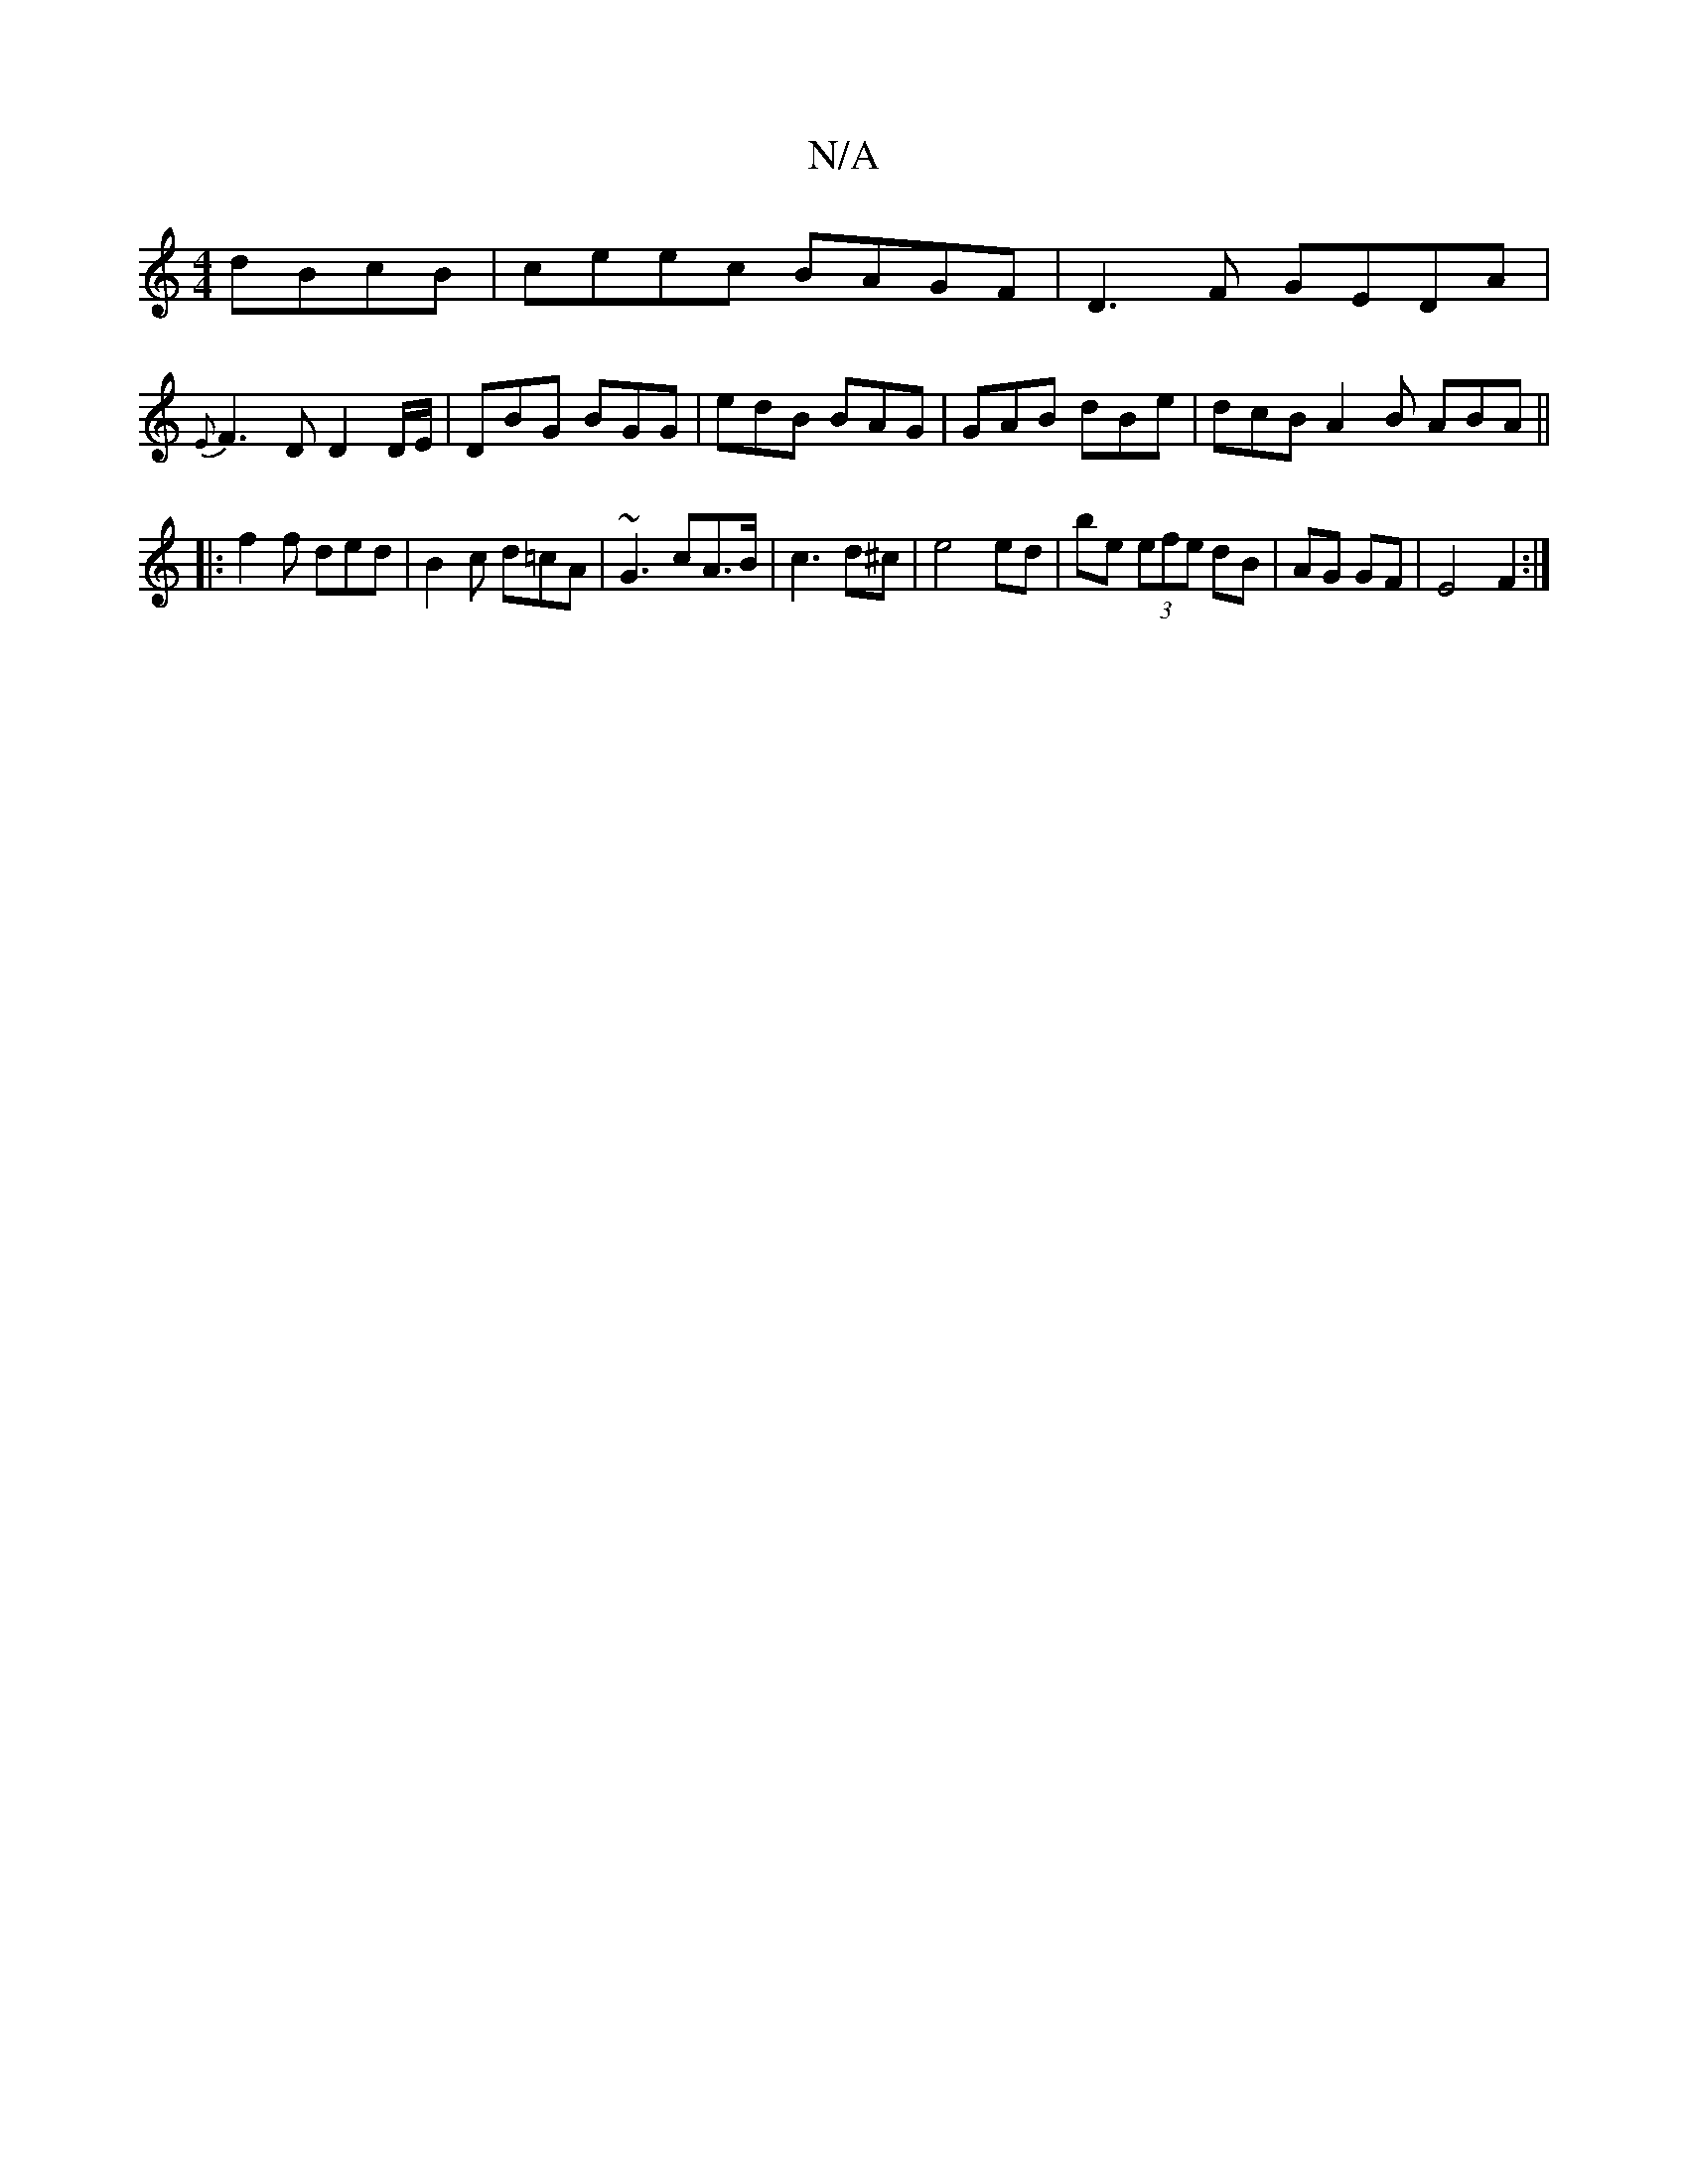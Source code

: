 X:1
T:N/A
M:4/4
R:N/A
K:Cmajor
dBcB|ceec BAGF|D3 F GEDA|
{E}F3D D2D/E/|DBG BGG|edB BAG|GAB dBe|dcB A2B ABA||
|: f2 f ded | B2c d=cA | ~G3 cA>B|c3 d^c|e4 ed|be (3efe dB|AG GF|E4F2:|

V:1


|dcBA BGEE:|2 ~E3G A2B:|
B3 efB|fed e2d|d3 